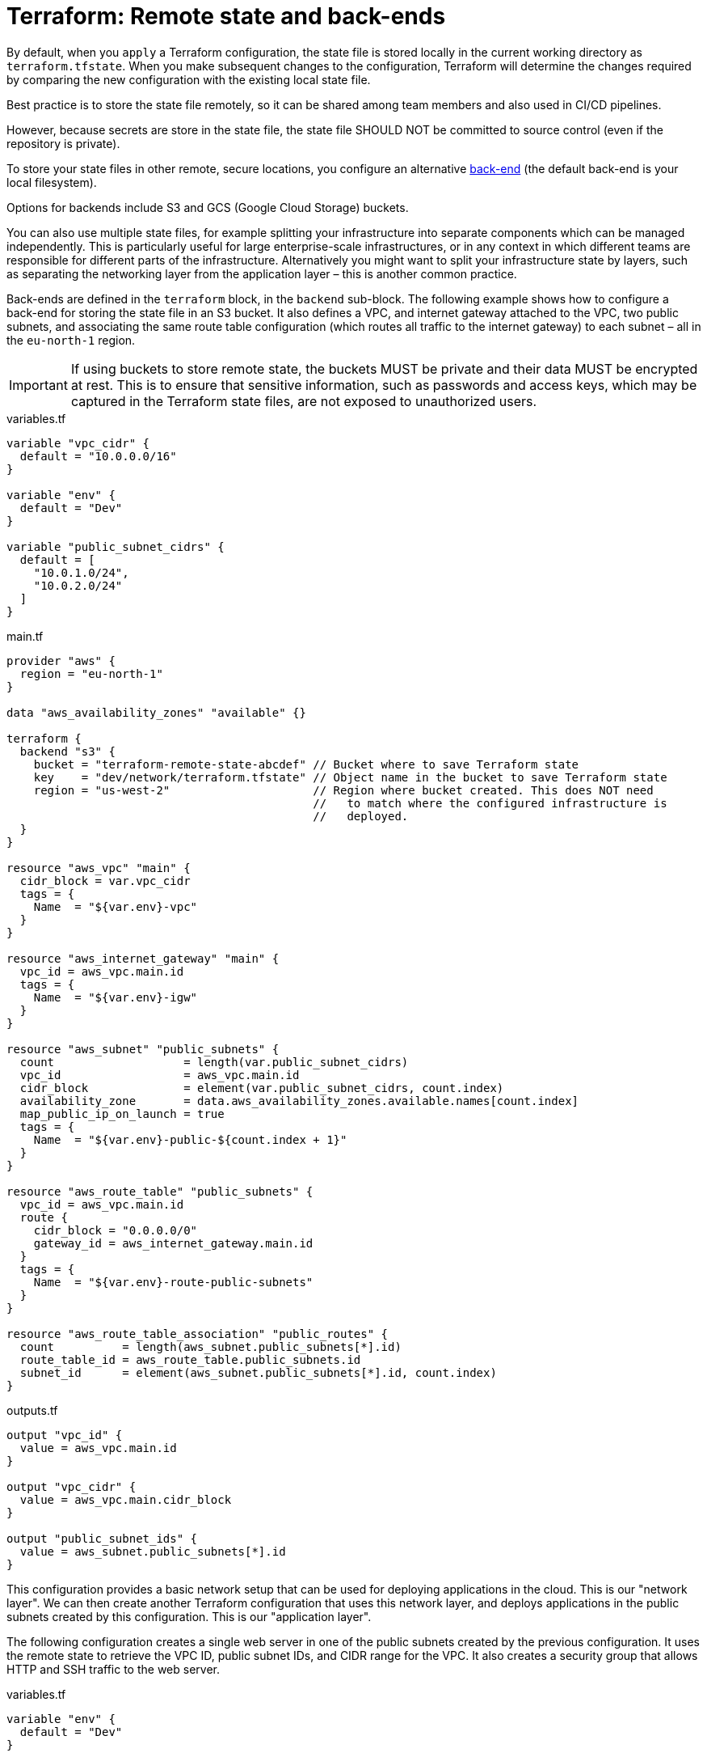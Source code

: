 = Terraform: Remote state and back-ends

By default, when you `apply` a Terraform configuration, the state file is stored locally in the current working directory as `terraform.tfstate`. When you make subsequent changes to the configuration, Terraform will determine the changes required by comparing the new configuration with the existing local state file.

Best practice is to store the state file remotely, so it can be shared among team members and also used in CI/CD pipelines.

However, because secrets are store in the state file, the state file SHOULD NOT be committed to source control (even if the repository is private).

To store your state files in other remote, secure locations, you configure an alternative https://developer.hashicorp.com/terraform/language/state/backends[back-end] (the default back-end is your local filesystem).

Options for backends include S3 and GCS (Google Cloud Storage) buckets.

You can also use multiple state files, for example splitting your infrastructure into separate components which can be managed independently. This is particularly useful for large enterprise-scale infrastructures, or in any context in which different teams are responsible for different parts of the infrastructure. Alternatively you might want to split your infrastructure state by layers, such as separating the networking layer from the application layer – this is another common practice.

Back-ends are defined in the `terraform` block, in the `backend` sub-block. The following example shows how to configure a back-end for storing the state file in an S3 bucket. It also defines a VPC, and internet gateway attached to the VPC, two public subnets, and associating the same route table configuration (which routes all traffic to the internet gateway) to each subnet – all in the `eu-north-1` region.

[IMPORTANT]
======
If using buckets to store remote state, the buckets MUST be private and their data MUST be encrypted at rest. This is to ensure that sensitive information, such as passwords and access keys, which may be captured in the Terraform state files, are not exposed to unauthorized users.
======

.variables.tf
[source,hcl]
----
variable "vpc_cidr" {
  default = "10.0.0.0/16"
}

variable "env" {
  default = "Dev"
}

variable "public_subnet_cidrs" {
  default = [
    "10.0.1.0/24",
    "10.0.2.0/24"
  ]
}
----

.main.tf
[source,hcl]
----
provider "aws" {
  region = "eu-north-1"
}

data "aws_availability_zones" "available" {}

terraform {
  backend "s3" {
    bucket = "terraform-remote-state-abcdef" // Bucket where to save Terraform state
    key    = "dev/network/terraform.tfstate" // Object name in the bucket to save Terraform state
    region = "us-west-2"                     // Region where bucket created. This does NOT need
                                             //   to match where the configured infrastructure is
                                             //   deployed.
  }
}

resource "aws_vpc" "main" {
  cidr_block = var.vpc_cidr
  tags = {
    Name  = "${var.env}-vpc"
  }
}

resource "aws_internet_gateway" "main" {
  vpc_id = aws_vpc.main.id
  tags = {
    Name  = "${var.env}-igw"
  }
}

resource "aws_subnet" "public_subnets" {
  count                   = length(var.public_subnet_cidrs)
  vpc_id                  = aws_vpc.main.id
  cidr_block              = element(var.public_subnet_cidrs, count.index)
  availability_zone       = data.aws_availability_zones.available.names[count.index]
  map_public_ip_on_launch = true
  tags = {
    Name  = "${var.env}-public-${count.index + 1}"
  }
}

resource "aws_route_table" "public_subnets" {
  vpc_id = aws_vpc.main.id
  route {
    cidr_block = "0.0.0.0/0"
    gateway_id = aws_internet_gateway.main.id
  }
  tags = {
    Name  = "${var.env}-route-public-subnets"
  }
}

resource "aws_route_table_association" "public_routes" {
  count          = length(aws_subnet.public_subnets[*].id)
  route_table_id = aws_route_table.public_subnets.id
  subnet_id      = element(aws_subnet.public_subnets[*].id, count.index)
}
----

.outputs.tf
[source,hcl]
----
output "vpc_id" {
  value = aws_vpc.main.id
}

output "vpc_cidr" {
  value = aws_vpc.main.cidr_block
}

output "public_subnet_ids" {
  value = aws_subnet.public_subnets[*].id
}
----

This configuration provides a basic network setup that can be used for deploying applications in the cloud. This is our "network layer". We can then create another Terraform configuration that uses this network layer, and deploys applications in the public subnets created by this configuration. This is our "application layer".

The following configuration creates a single web server in one of the public subnets created by the previous configuration. It uses the remote state to retrieve the VPC ID, public subnet IDs, and CIDR range for the VPC. It also creates a security group that allows HTTP and SSH traffic to the web server.

.variables.tf
[source,hcl]
----
variable "env" {
  default = "Dev"
}
----

.main.tf
[source,hcl]
----
provider "aws" {
  region = "eu-north-1"
}


terraform {
  backend "s3" {
    bucket = "adv-it-terraform-remote-state"
    key    = "dev/webserver/terraform.tfstate" // Different path than the state file
                                               // for the network layer
    region = "us-west-2"
  }
}

// This block gets data from the remote state file for the "network layer",
// which we can then use to configure our resources. Notice how we are using
// our outputs from the network layer's state file to get the VPC ID, public
// subnet IDs, and VPC CIDR range.
data "terraform_remote_state" "network_layer" {
  backend = "s3"
  config = {
    bucket = "terraform-remote-state-abcdef"
    key    = "dev/network/terraform.tfstate"
    region = "us-west-2"
  }
}

data "aws_ami" "latest_amazon_linux" {
  owners      = ["amazon"]
  most_recent = true
  filter {
    name   = "name"
    values = ["amzn2-ami-hvm-*-x86_64-gp2"]
  }
}

resource "aws_instance" "web_server" {
  ami                    = data.aws_ami.latest_amazon_linux.id
  instance_type          = "t3.micro"
  vpc_security_group_ids = [aws_security_group.webserver.id]

  // Here we are using the remote state data to get the first public subnet ID.
  subnet_id              = data.terraform_remote_state.network_layer.outputs.public_subnet_ids[0]

  user_data              = <<EOF
#!/bin/bash
yum -y update
yum -y install httpd
myip=`curl http://169.254.169.254/latest/meta-data/local-ipv4`
echo "<h2>WebServer with IP: $myip</h2><br>Build by Terraform with Remote State"  >  /var/www/html/index.html
service httpd start
chkconfig httpd on
EOF
  tags = {
    Name  = "${var.env}-WebServer"
  }
}

resource "aws_security_group" "webserver" {
  name   = "WebServer Security Group"

  // Here wer are using the remote state data to get the VPC ID.
  vpc_id = data.terraform_remote_state.network_layer.outputs.vpc_id

  ingress {
    from_port   = 80
    to_port     = 80
    protocol    = "tcp"
    cidr_blocks = ["0.0.0.0/0"]
  }

  ingress {
    from_port   = 22
    to_port     = 22
    protocol    = "tcp"

    // Here we are using the remote state data to get the VPC CIDR range.
    cidr_blocks = [data.terraform_remote_state.network_layer.outputs.vpc_cidr]
  }
  egress {
    from_port   = 0
    to_port     = 0
    protocol    = "-1"
    cidr_blocks = ["0.0.0.0/0"]
  }

  tags = {
    Name  = "${var.env}-web-server-sg"
  }
}
----

.outputs.tf
[source,hcl]
----
output "web_server_public_ip" {
  value = aws_instance.web_server.public_ip
}
----
